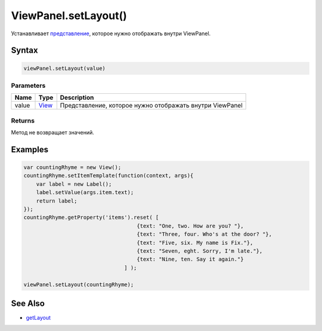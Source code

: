 ViewPanel.setLayout()
=====================

Устанавливает `представление <../../../Core/Elements/View>`__, которое
нужно отображать внутри ViewPanel.

Syntax
------

.. code:: js

    viewPanel.setLayout(value)

Parameters
~~~~~~~~~~

.. list-table::
   :header-rows: 1

   * - Name
     - Type
     - Description
   * - value
     - `View <../../../Core/Elements/View>`__
     - Представление, которое нужно отображать внутри ViewPanel


Returns
~~~~~~~

Метод не возвращает значений.

Examples
--------

.. code:: js

    var countingRhyme = new View();
    countingRhyme.setItemTemplate(function(context, args){
        var label = new Label();
        label.setValue(args.item.text);
        return label;
    });
    countingRhyme.getProperty('items').reset( [
                                        {text: "One, two. How are you? "}, 
                                        {text: "Three, four. Who's at the door? "},
                                        {text: "Five, six. My name is Fix."},
                                        {text: "Seven, eght. Sorry, I'm late."},
                                        {text: "Nine, ten. Say it again."}
                                    ] );

    viewPanel.setLayout(countingRhyme);

See Also
--------

-  `getLayout <../ViewPanel.getLayout.html>`__
